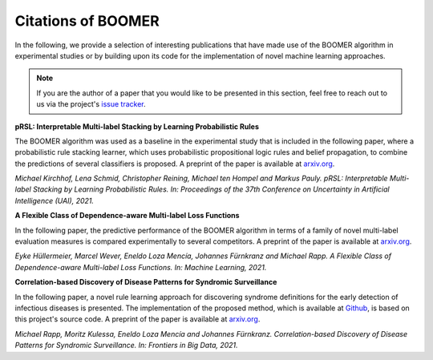 .. _thirdpartyreferences:

Citations of BOOMER
-------------------

In the following, we provide a selection of interesting publications that have made use of the BOOMER algorithm in experimental studies or by building upon its code for the implementation of novel machine learning approaches.

.. note::
    If you are the author of a paper that you would like to be presented in this section, feel free to reach out to us via the project's `issue tracker <https://github.com/mrapp-ke/Boomer/issues>`_.

**pRSL: Interpretable Multi-label Stacking by Learning Probabilistic Rules**

The BOOMER algorithm was used as a baseline in the experimental study that is included in the following paper, where a probabilistic rule stacking learner, which uses probabilistic propositional logic rules and belief propagation, to combine the predictions of several classifiers is proposed. A preprint of the paper is available at `arxiv.org <https://arxiv.org/pdf/2105.13850.pdf>`__.

*Michael Kirchhof, Lena Schmid, Christopher Reining, Michael ten Hompel and Markus Pauly. pRSL: Interpretable Multi-label Stacking by Learning Probabilistic Rules. In: Proceedings of the 37th Conference on Uncertainty in Artificial Intelligence (UAI), 2021.*

**A Flexible Class of Dependence-aware Multi-label Loss Functions**

In the following paper, the predictive performance of the BOOMER algorithm in terms of a family of novel multi-label evaluation measures is compared experimentally to several competitors. A preprint of the paper is available at `arxiv.org <https://arxiv.org/pdf/2011.00792.pdf>`__.

*Eyke Hüllermeier, Marcel Wever, Eneldo Loza Mencía, Johannes Fürnkranz and Michael Rapp. A Flexible Class of Dependence-aware Multi-label Loss Functions. In: Machine Learning, 2021.*

**Correlation-based Discovery of Disease Patterns for Syndromic Surveillance**

In the following paper, a novel rule learning approach for discovering syndrome definitions for the early detection of infectious diseases is presented. The implementation of the proposed method, which is available at `Github <https://github.com/mrapp-ke/SyndromeLearner>`__, is based on this project's source code. A preprint of the paper is available at `arxiv.org <https://arxiv.org/pdf/2110.09208.pdf>`__.

*Michael Rapp, Moritz Kulessa, Eneldo Loza Mencía and Johannes Fürnkranz. Correlation-based Discovery of Disease Patterns for Syndromic Surveillance. In: Frontiers in Big Data, 2021.*
